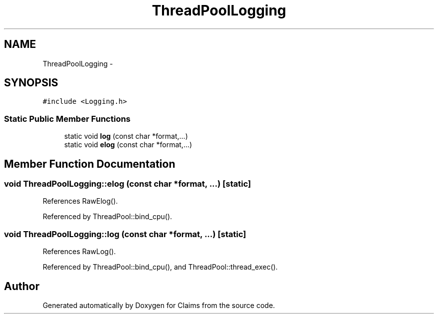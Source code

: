 .TH "ThreadPoolLogging" 3 "Thu Nov 12 2015" "Claims" \" -*- nroff -*-
.ad l
.nh
.SH NAME
ThreadPoolLogging \- 
.SH SYNOPSIS
.br
.PP
.PP
\fC#include <Logging\&.h>\fP
.SS "Static Public Member Functions"

.in +1c
.ti -1c
.RI "static void \fBlog\fP (const char *format,\&.\&.\&.)"
.br
.ti -1c
.RI "static void \fBelog\fP (const char *format,\&.\&.\&.)"
.br
.in -1c
.SH "Member Function Documentation"
.PP 
.SS "void ThreadPoolLogging::elog (const char *format, \&.\&.\&.)\fC [static]\fP"

.PP
References RawElog()\&.
.PP
Referenced by ThreadPool::bind_cpu()\&.
.SS "void ThreadPoolLogging::log (const char *format, \&.\&.\&.)\fC [static]\fP"

.PP
References RawLog()\&.
.PP
Referenced by ThreadPool::bind_cpu(), and ThreadPool::thread_exec()\&.

.SH "Author"
.PP 
Generated automatically by Doxygen for Claims from the source code\&.

